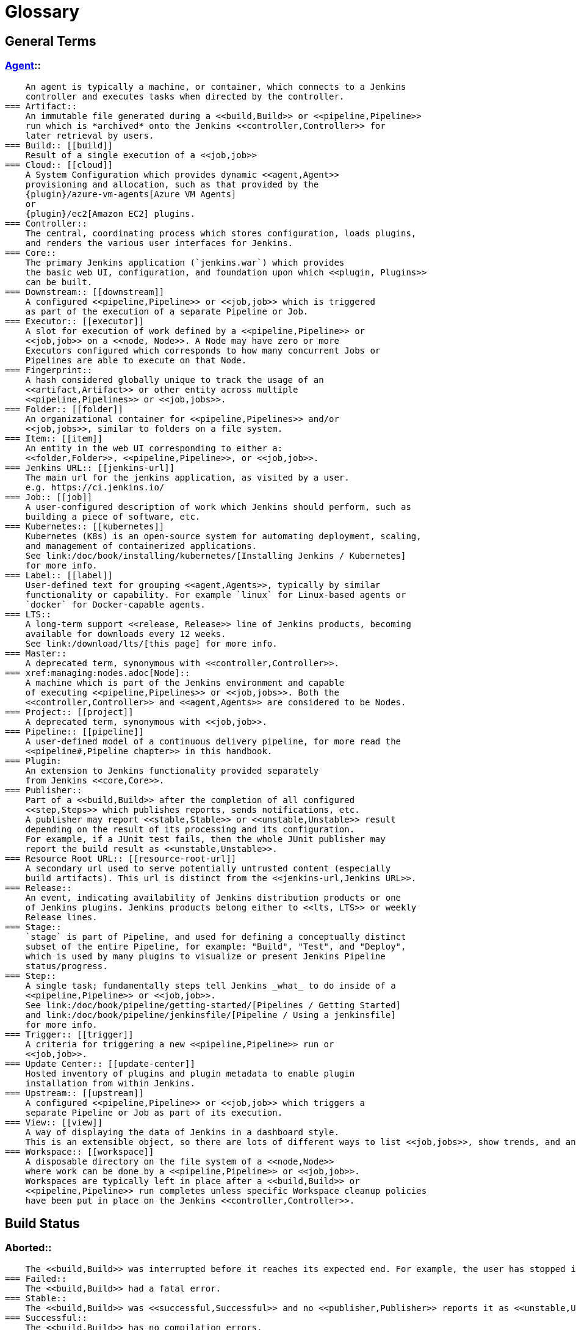 ////
XXX: Pages to mark as deprecated by this document:
      * https://wiki.jenkins.io/display/JENKINS/Terminology
////

= Glossary

++++
<script>
$(function () {
    anchors.add('dt');
})
</script>
++++

////
NOTE: The [glossary] delimiter in AsciiDoctor doesn't autogenerate anchors for
each of the terms below. Which means that if we want to cross-reference terms
directly from other documents we need to include an inline anchor.

Additionally, because these inline anchors don't attach to section headings,
cross referencing must include the appropriate display text, for example:

  MyTerm:: [[myterm]] this is the definition of MyTerm

Should be cross-referenced with:

  <<myterm,MyTerm>>

To ensure it is rendered appropriately.
////

== General Terms

[glossary]
=== xref:using-jenkins:using-agents.adoc[Agent]::
    An agent is typically a machine, or container, which connects to a Jenkins
    controller and executes tasks when directed by the controller.
=== Artifact::
    An immutable file generated during a <<build,Build>> or <<pipeline,Pipeline>>
    run which is *archived* onto the Jenkins <<controller,Controller>> for
    later retrieval by users.
=== Build:: [[build]]
    Result of a single execution of a <<job,job>>
=== Cloud:: [[cloud]]
    A System Configuration which provides dynamic <<agent,Agent>>
    provisioning and allocation, such as that provided by the
    {plugin}/azure-vm-agents[Azure VM Agents]
    or
    {plugin}/ec2[Amazon EC2] plugins.
=== Controller::
    The central, coordinating process which stores configuration, loads plugins,
    and renders the various user interfaces for Jenkins.
=== Core::
    The primary Jenkins application (`jenkins.war`) which provides
    the basic web UI, configuration, and foundation upon which <<plugin, Plugins>>
    can be built.
=== Downstream:: [[downstream]]
    A configured <<pipeline,Pipeline>> or <<job,job>> which is triggered
    as part of the execution of a separate Pipeline or Job.
=== Executor:: [[executor]]
    A slot for execution of work defined by a <<pipeline,Pipeline>> or
    <<job,job>> on a <<node, Node>>. A Node may have zero or more
    Executors configured which corresponds to how many concurrent Jobs or
    Pipelines are able to execute on that Node.
=== Fingerprint::
    A hash considered globally unique to track the usage of an
    <<artifact,Artifact>> or other entity across multiple
    <<pipeline,Pipelines>> or <<job,jobs>>.
=== Folder:: [[folder]]
    An organizational container for <<pipeline,Pipelines>> and/or
    <<job,jobs>>, similar to folders on a file system.
=== Item:: [[item]]
    An entity in the web UI corresponding to either a:
    <<folder,Folder>>, <<pipeline,Pipeline>>, or <<job,job>>.
=== Jenkins URL:: [[jenkins-url]]
    The main url for the jenkins application, as visited by a user.
    e.g. https://ci.jenkins.io/
=== Job:: [[job]]
    A user-configured description of work which Jenkins should perform, such as
    building a piece of software, etc.
=== Kubernetes:: [[kubernetes]]
    Kubernetes (K8s) is an open-source system for automating deployment, scaling,
    and management of containerized applications.
    See link:/doc/book/installing/kubernetes/[Installing Jenkins / Kubernetes]
    for more info.
=== Label:: [[label]]
    User-defined text for grouping <<agent,Agents>>, typically by similar
    functionality or capability. For example `linux` for Linux-based agents or
    `docker` for Docker-capable agents.
=== LTS::
    A long-term support <<release, Release>> line of Jenkins products, becoming
    available for downloads every 12 weeks.
    See link:/download/lts/[this page] for more info.
=== Master::
    A deprecated term, synonymous with <<controller,Controller>>.
=== xref:managing:nodes.adoc[Node]::
    A machine which is part of the Jenkins environment and capable
    of executing <<pipeline,Pipelines>> or <<job,jobs>>. Both the
    <<controller,Controller>> and <<agent,Agents>> are considered to be Nodes.
=== Project:: [[project]]
    A deprecated term, synonymous with <<job,job>>.
=== Pipeline:: [[pipeline]]
    A user-defined model of a continuous delivery pipeline, for more read the
    <<pipeline#,Pipeline chapter>> in this handbook.
=== Plugin:
    An extension to Jenkins functionality provided separately
    from Jenkins <<core,Core>>.
=== Publisher::
    Part of a <<build,Build>> after the completion of all configured
    <<step,Steps>> which publishes reports, sends notifications, etc.
    A publisher may report <<stable,Stable>> or <<unstable,Unstable>> result
    depending on the result of its processing and its configuration.
    For example, if a JUnit test fails, then the whole JUnit publisher may
    report the build result as <<unstable,Unstable>>.
=== Resource Root URL:: [[resource-root-url]]
    A secondary url used to serve potentially untrusted content (especially
    build artifacts). This url is distinct from the <<jenkins-url,Jenkins URL>>.
=== Release::
    An event, indicating availability of Jenkins distribution products or one
    of Jenkins plugins. Jenkins products belong either to <<lts, LTS>> or weekly
    Release lines.
=== Stage::
    `stage` is part of Pipeline, and used for defining a conceptually distinct
    subset of the entire Pipeline, for example: "Build", "Test", and "Deploy",
    which is used by many plugins to visualize or present Jenkins Pipeline
    status/progress.
=== Step::
    A single task; fundamentally steps tell Jenkins _what_ to do inside of a
    <<pipeline,Pipeline>> or <<job,job>>.
    See link:/doc/book/pipeline/getting-started/[Pipelines / Getting Started]
    and link:/doc/book/pipeline/jenkinsfile/[Pipeline / Using a jenkinsfile]
    for more info.
=== Trigger:: [[trigger]]
    A criteria for triggering a new <<pipeline,Pipeline>> run or
    <<job,job>>.
=== Update Center:: [[update-center]]
    Hosted inventory of plugins and plugin metadata to enable plugin
    installation from within Jenkins.
=== Upstream:: [[upstream]]
    A configured <<pipeline,Pipeline>> or <<job,job>> which triggers a
    separate Pipeline or Job as part of its execution.
=== View:: [[view]]
    A way of displaying the data of Jenkins in a dashboard style.
    This is an extensible object, so there are lots of different ways to list <<job,jobs>>, show trends, and analyze data.
=== Workspace:: [[workspace]]
    A disposable directory on the file system of a <<node,Node>>
    where work can be done by a <<pipeline,Pipeline>> or <<job,job>>.
    Workspaces are typically left in place after a <<build,Build>> or
    <<pipeline,Pipeline>> run completes unless specific Workspace cleanup policies
    have been put in place on the Jenkins <<controller,Controller>>.

[build-status]
== Build Status

=== Aborted::
    The <<build,Build>> was interrupted before it reaches its expected end. For example, the user has stopped it manually or there was a time-out.
=== Failed::
    The <<build,Build>> had a fatal error.
=== Stable::
    The <<build,Build>> was <<successful,Successful>> and no <<publisher,Publisher>> reports it as <<unstable,Unstable>>.
=== Successful::
    The <<build,Build>> has no compilation errors.
=== Unstable::
    The <<build,Build>> had some errors but they were not fatal. A <<build,Build>> is unstable if it was built successfully and one or more publishers report it unstable. For example if the JUnit publisher is configured and a test fails then the <<build,Build>> will be marked unstable.